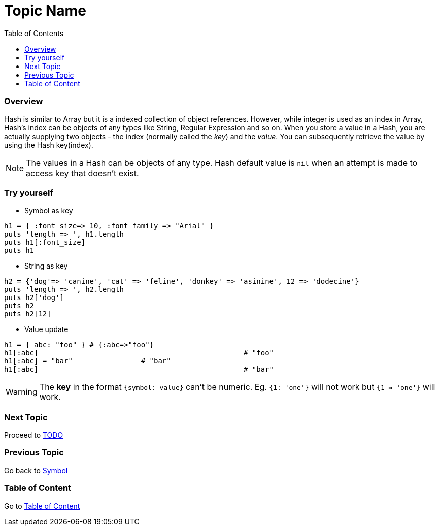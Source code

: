 = Topic Name
:toc: macro
:toclevels: 2
:next-topic: Proceed to link:todo.adoc#[TODO]
:previous-topic: Go back to link:symbol.adoc#[Symbol]
:topic-table: Go to link:../../README.adoc#[Table of Content]

toc::[]

=== Overview

Hash is similar to Array but it is a indexed collection of object references.
However, while integer is used as an index in Array, Hash's index can be objects of any types like String, Regular Expression and so on.
When you store a value in a Hash, you are actually supplying two objects - the index (normally called the _key_) and the _value_.
You can subsequently retrieve the value by using the Hash key(index).

NOTE: The values in a Hash can be objects of any type. Hash default value is `nil` when an attempt is made to access key that doesn't exist.

=== Try yourself

- Symbol as key
```ruby
h1 = { :font_size=> 10, :font_family => "Arial" }
puts 'length => ', h1.length
puts h1[:font_size]
puts h1
```

- String as key
```ruby
h2 = {'dog'=> 'canine', 'cat' => 'feline', 'donkey' => 'asinine', 12 => 'dodecine'}
puts 'length => ', h2.length
puts h2['dog']
puts h2
puts h2[12]
```

- Value update
```ruby
h1 = { abc: "foo" } # {:abc=>"foo"}
h1[:abc]						# "foo"
h1[:abc] = "bar"		# "bar"
h1[:abc]						# "bar"
```

WARNING: The **key** in the format `{symbol: value}` can't be numeric. Eg. `{1: 'one'}` will not work but `{1 => 'one'}` will work.

=== Next Topic

{next-topic}

=== Previous Topic

{previous-topic}

=== Table of Content

{topic-table}
